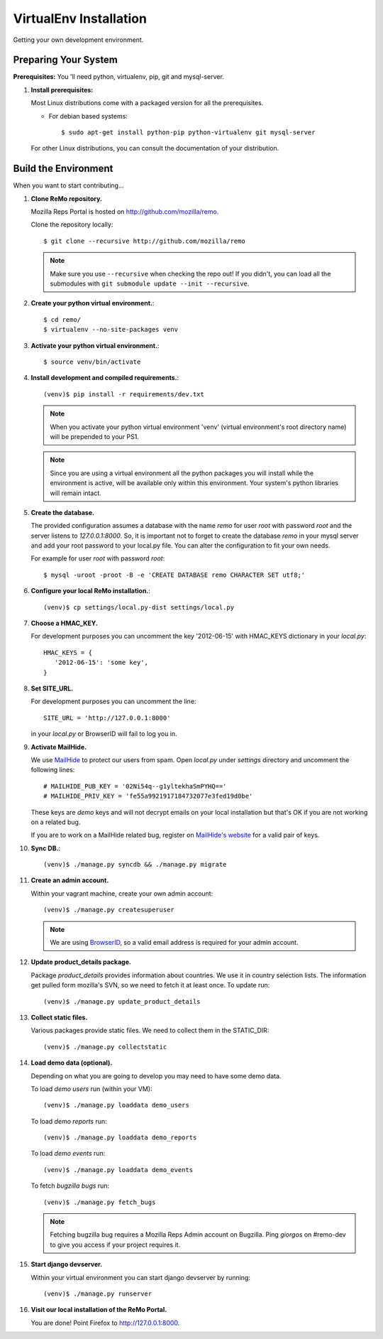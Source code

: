 =======================
VirtualEnv Installation
=======================

Getting your own development environment.

Preparing Your System
---------------------

**Prerequisites:** You 'll need python, virtualenv, pip, git and mysql-server.

#. **Install prerequisites:**

   Most Linux distributions come with a packaged version for all the prerequisites.

   - For debian based systems::

     $ sudo apt-get install python-pip python-virtualenv git mysql-server

   For other Linux distributions, you can consult the documentation of your distribution.


Build the Environment
---------------------

When you want to start contributing...

#. **Clone ReMo repository.**

   Mozilla Reps Portal is hosted on `<http://github.com/mozilla/remo>`_.

   Clone the repository locally::

     $ git clone --recursive http://github.com/mozilla/remo


   .. note::

      Make sure you use ``--recursive`` when checking the repo out!
      If you didn't, you can load all the submodules with ``git
      submodule update --init --recursive``.


#. **Create your python virtual environment.**::

   $ cd remo/
   $ virtualenv --no-site-packages venv


#. **Activate your python virtual environment.**::

   $ source venv/bin/activate

#. **Install development and compiled requirements.**::

     (venv)$ pip install -r requirements/dev.txt

   .. note::

      When you activate your python virtual environment 'venv'
      (virtual environment's root directory name) will be prepended
      to your PS1.


   .. note::

      Since you are using a virtual environment all the python
      packages you will install while the environment is active,
      will be available only within this environment. Your system's
      python libraries will remain intact.

#. **Create the database.**
   
   The provided configuration assumes a database with the
   name `remo` for user `root` with password `root`
   and the server listens to `127.0.0.1:8000`. 
   So, it is important not to forget to create the database 
   `remo` in your mysql server and add your root password 
   to your local.py file. You can alter the configuration 
   to fit your own needs.

   For example for user `root` with password `root`::

   $ mysql -uroot -proot -B -e 'CREATE DATABASE remo CHARACTER SET utf8;'

#. **Configure your local ReMo installation.**::

     (venv)$ cp settings/local.py-dist settings/local.py

#. **Choose a HMAC_KEY.**

   For development purposes you can uncomment the key '2012-06-15'
   with HMAC_KEYS dictionary in your *local.py*::

    HMAC_KEYS = {
       '2012-06-15': 'some key',
    }


#. **Set SITE_URL.**

   For development purposes you can uncomment the line::

     SITE_URL = 'http://127.0.0.1:8000'

   in your *local.py* or BrowserID will fail to log you in.

#. **Activate MailHide.**

   We use `MailHide
   <https://developers.google.com/recaptcha/docs/mailhideapi>`_ to
   protect our users from spam. Open `local.py` under `settings`
   directory and uncomment the following lines::

     # MAILHIDE_PUB_KEY = '02Ni54q--g1yltekhaSmPYHQ=='
     # MAILHIDE_PRIV_KEY = 'fe55a9921917184732077e3fed19d0be'

   These keys are `demo` keys and will not decrypt emails on your
   local installation but that's OK if you are not working on a
   related bug.

   If you are to work on a MailHide related bug, register on
   `MailHide's website
   <http://www.google.com/recaptcha/mailhide/apikey>`_ for a valid
   pair of keys.


#. **Sync DB.**::

     (venv)$ ./manage.py syncdb && ./manage.py migrate


#. **Create an admin account.**

   Within your vagrant machine, create your own admin account::

    (venv)$ ./manage.py createsuperuser


   .. note::

      We are using `BrowserID <http://browserid.org>`_, so a valid
      email address is required for your admin account.


#. **Update product_details package.**

   Package `product_details` provides information about countries. We
   use it in country selection lists. The information get pulled form
   mozilla's SVN, so we need to fetch it at least once. To update run::

     (venv)$ ./manage.py update_product_details


#. **Collect static files.**

   Various packages provide static files. We need to collect them in
   the STATIC_DIR::

     (venv)$ ./manage.py collectstatic


#. **Load demo data (optional).**

   Depending on what you are going to develop you may need to have
   some demo data.

   To load *demo users* run (within your VM)::

     (venv)$ ./manage.py loaddata demo_users

   To load *demo reports* run::

     (venv)$ ./manage.py loaddata demo_reports

   To load *demo events* run::

     (venv)$ ./manage.py loaddata demo_events

   To fetch *bugzilla bugs* run::

     (venv)$ ./manage.py fetch_bugs

   .. note::

      Fetching bugzilla bug requires a Mozilla Reps Admin account on
      Bugzilla. Ping `giorgos` on #remo-dev to give you access if
      your project requires it.

#. **Start django devserver.**

   Within your virtual environment you can start django devserver by
   running::

     (venv)$ ./manage.py runserver


#. **Visit our local installation of the ReMo Portal.**

   You are done! Point Firefox to `<http://127.0.0.1:8000>`_.
